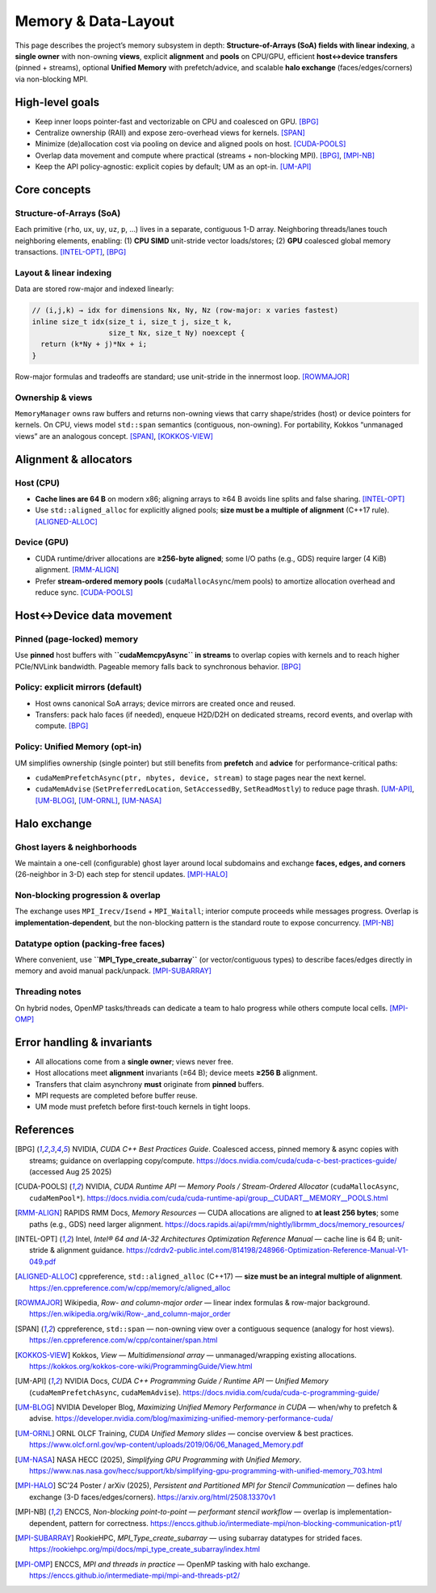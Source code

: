 .. _memory:

Memory & Data-Layout
====================

This page describes the project’s memory subsystem in depth: **Structure-of-Arrays (SoA) fields with linear indexing**, a **single owner** with non-owning **views**, explicit **alignment** and **pools** on CPU/GPU, efficient **host↔device transfers** (pinned + streams), optional **Unified Memory** with prefetch/advice, and scalable **halo exchange** (faces/edges/corners) via non-blocking MPI.

High-level goals
----------------

- Keep inner loops pointer-fast and vectorizable on CPU and coalesced on GPU.  [BPG]_
- Centralize ownership (RAII) and expose zero-overhead views for kernels.  [SPAN]_
- Minimize (de)allocation cost via pooling on device and aligned pools on host.  [CUDA-POOLS]_
- Overlap data movement and compute where practical (streams + non-blocking MPI).  [BPG]_, [MPI-NB]_
- Keep the API policy-agnostic: explicit copies by default; UM as an opt-in.  [UM-API]_

Core concepts
-------------

Structure-of-Arrays (SoA)
^^^^^^^^^^^^^^^^^^^^^^^^^
Each primitive (``rho``, ``ux``, ``uy``, ``uz``, ``p``, …) lives in a separate, contiguous 1-D array. Neighboring threads/lanes touch neighboring elements, enabling:
(1) **CPU SIMD** unit-stride vector loads/stores; (2) **GPU** coalesced global memory transactions.  [INTEL-OPT]_, [BPG]_

Layout & linear indexing
^^^^^^^^^^^^^^^^^^^^^^^^
Data are stored row-major and indexed linearly:

.. code-block:: c++

   // (i,j,k) → idx for dimensions Nx, Ny, Nz (row-major: x varies fastest)
   inline size_t idx(size_t i, size_t j, size_t k,
                     size_t Nx, size_t Ny) noexcept {
     return (k*Ny + j)*Nx + i;
   }

Row-major formulas and tradeoffs are standard; use unit-stride in the innermost loop.  [ROWMAJOR]_

Ownership & views
^^^^^^^^^^^^^^^^^
``MemoryManager`` owns raw buffers and returns non-owning views that carry shape/strides (host) or device pointers for kernels. On CPU, views model ``std::span`` semantics (contiguous, non-owning). For portability, Kokkos “unmanaged views” are an analogous concept.  [SPAN]_, [KOKKOS-VIEW]_

Alignment & allocators
----------------------

Host (CPU)
^^^^^^^^^^
- **Cache lines are 64 B** on modern x86; aligning arrays to ≥64 B avoids line splits and false sharing.  [INTEL-OPT]_
- Use ``std::aligned_alloc`` for explicitly aligned pools; **size must be a multiple of alignment** (C++17 rule).  [ALIGNED-ALLOC]_

Device (GPU)
^^^^^^^^^^^^
- CUDA runtime/driver allocations are **≥256-byte aligned**; some I/O paths (e.g., GDS) require larger (4 KiB) alignment.  [RMM-ALIGN]_
- Prefer **stream-ordered memory pools** (``cudaMallocAsync``/mem pools) to amortize allocation overhead and reduce sync.  [CUDA-POOLS]_

Host↔Device data movement
-------------------------

Pinned (page-locked) memory
^^^^^^^^^^^^^^^^^^^^^^^^^^^
Use **pinned** host buffers with **``cudaMemcpyAsync`` in streams** to overlap copies with kernels and to reach higher PCIe/NVLink bandwidth. Pageable memory falls back to synchronous behavior.  [BPG]_

Policy: explicit mirrors (default)
^^^^^^^^^^^^^^^^^^^^^^^^^^^^^^^^^^
- Host owns canonical SoA arrays; device mirrors are created once and reused.
- Transfers: pack halo faces (if needed), enqueue H2D/D2H on dedicated streams, record events, and overlap with compute.  [BPG]_

Policy: Unified Memory (opt-in)
^^^^^^^^^^^^^^^^^^^^^^^^^^^^^^^
UM simplifies ownership (single pointer) but still benefits from **prefetch** and **advice** for performance-critical paths:

- ``cudaMemPrefetchAsync(ptr, nbytes, device, stream)`` to stage pages near the next kernel.  
- ``cudaMemAdvise`` (``SetPreferredLocation``, ``SetAccessedBy``, ``SetReadMostly``) to reduce page thrash.  
  [UM-API]_, [UM-BLOG]_, [UM-ORNL]_, [UM-NASA]_

Halo exchange
-------------

Ghost layers & neighborhoods
^^^^^^^^^^^^^^^^^^^^^^^^^^^^
We maintain a one-cell (configurable) ghost layer around local subdomains and exchange **faces, edges, and corners** (26-neighbor in 3-D) each step for stencil updates.  [MPI-HALO]_

Non-blocking progression & overlap
^^^^^^^^^^^^^^^^^^^^^^^^^^^^^^^^^^
The exchange uses ``MPI_Irecv/Isend`` + ``MPI_Waitall``; interior compute proceeds while messages progress. Overlap is **implementation-dependent**, but the non-blocking pattern is the standard route to expose concurrency.  [MPI-NB]_

Datatype option (packing-free faces)
^^^^^^^^^^^^^^^^^^^^^^^^^^^^^^^^^^^^
Where convenient, use **``MPI_Type_create_subarray``** (or vector/contiguous types) to describe faces/edges directly in memory and avoid manual pack/unpack.  [MPI-SUBARRAY]_

Threading notes
^^^^^^^^^^^^^^^
On hybrid nodes, OpenMP tasks/threads can dedicate a team to halo progress while others compute local cells.  [MPI-OMP]_

Error handling & invariants
---------------------------

- All allocations come from a **single owner**; views never free.  
- Host allocations meet **alignment** invariants (≥64 B); device meets **≥256 B** alignment.  
- Transfers that claim asynchrony **must** originate from **pinned** buffers.  
- MPI requests are completed before buffer reuse.  
- UM mode must prefetch before first-touch kernels in tight loops.

References
----------

.. [BPG] NVIDIA, *CUDA C++ Best Practices Guide*. Coalesced access, pinned memory & async copies with streams; guidance on overlapping copy/compute. https://docs.nvidia.com/cuda/cuda-c-best-practices-guide/  (accessed Aug 25 2025)

.. [CUDA-POOLS] NVIDIA, *CUDA Runtime API — Memory Pools / Stream-Ordered Allocator* (``cudaMallocAsync``, ``cudaMemPool*``). https://docs.nvidia.com/cuda/cuda-runtime-api/group__CUDART__MEMORY__POOLS.html

.. [RMM-ALIGN] RAPIDS RMM Docs, *Memory Resources* — CUDA allocations are aligned to **at least 256 bytes**; some paths (e.g., GDS) need larger alignment. https://docs.rapids.ai/api/rmm/nightly/librmm_docs/memory_resources/

.. [INTEL-OPT] Intel, *Intel® 64 and IA-32 Architectures Optimization Reference Manual* — cache line is 64 B; unit-stride & alignment guidance. https://cdrdv2-public.intel.com/814198/248966-Optimization-Reference-Manual-V1-049.pdf

.. [ALIGNED-ALLOC] cppreference, ``std::aligned_alloc`` (C++17) — **size must be an integral multiple of alignment**. https://en.cppreference.com/w/cpp/memory/c/aligned_alloc

.. [ROWMAJOR] Wikipedia, *Row- and column-major order* — linear index formulas & row-major background. https://en.wikipedia.org/wiki/Row-_and_column-major_order

.. [SPAN] cppreference, ``std::span`` — non-owning view over a contiguous sequence (analogy for host views). https://en.cppreference.com/w/cpp/container/span.html

.. [KOKKOS-VIEW] Kokkos, *View — Multidimensional array* — unmanaged/wrapping existing allocations. https://kokkos.org/kokkos-core-wiki/ProgrammingGuide/View.html

.. [UM-API] NVIDIA Docs, *CUDA C++ Programming Guide / Runtime API — Unified Memory* (``cudaMemPrefetchAsync``, ``cudaMemAdvise``). https://docs.nvidia.com/cuda/cuda-c-programming-guide/

.. [UM-BLOG] NVIDIA Developer Blog, *Maximizing Unified Memory Performance in CUDA* — when/why to prefetch & advise. https://developer.nvidia.com/blog/maximizing-unified-memory-performance-cuda/

.. [UM-ORNL] ORNL OLCF Training, *CUDA Unified Memory slides* — concise overview & best practices. https://www.olcf.ornl.gov/wp-content/uploads/2019/06/06_Managed_Memory.pdf

.. [UM-NASA] NASA HECC (2025), *Simplifying GPU Programming with Unified Memory*. https://www.nas.nasa.gov/hecc/support/kb/simplifying-gpu-programming-with-unified-memory_703.html

.. [MPI-HALO] SC’24 Poster / arXiv (2025), *Persistent and Partitioned MPI for Stencil Communication* — defines halo exchange (3-D faces/edges/corners). https://arxiv.org/html/2508.13370v1

.. [MPI-NB] ENCCS, *Non-blocking point-to-point — performant stencil workflow* — overlap is implementation-dependent, pattern for correctness. https://enccs.github.io/intermediate-mpi/non-blocking-communication-pt1/

.. [MPI-SUBARRAY] RookieHPC, *MPI_Type_create_subarray* — using subarray datatypes for strided faces. https://rookiehpc.org/mpi/docs/mpi_type_create_subarray/index.html

.. [MPI-OMP] ENCCS, *MPI and threads in practice* — OpenMP tasking with halo exchange. https://enccs.github.io/intermediate-mpi/mpi-and-threads-pt2/

